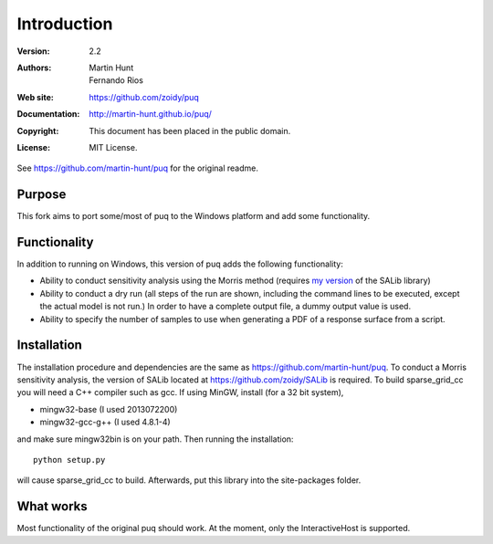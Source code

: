 ************
Introduction
************

:Version: 2.2
:Authors: Martin Hunt, Fernando Rios
:Web site: https://github.com/zoidy/puq
:Documentation: http://martin-hunt.github.io/puq/
:Copyright: This document has been placed in the public domain.
:License: MIT License.

See https://github.com/martin-hunt/puq for the original readme.

Purpose
=======

This fork aims to port some/most of puq to the Windows platform and add some functionality.

Functionality
========================
In addition to running on Windows, this version of puq adds the following functionality:

- Ability to conduct sensitivity analysis using the Morris method (requires 
  `my version <https://github.com/zoidy/SALib>`_  of the SALib library)
- Ability to conduct a dry run (all steps of the run are shown, including the command lines to 
  be executed, except the actual model is not run.) In order to have a complete output file, a dummy
  output value is used.
- Ability to specify the number of samples to use when generating a PDF of a response surface
  from a script.

Installation
============

The installation procedure and dependencies are the same as https://github.com/martin-hunt/puq.
To conduct a Morris sensitivity analysis, the version of SALib located at 
https://github.com/zoidy/SALib is required.
To build sparse_grid_cc you will need a C++ compiler such as gcc. If using MinGW, install 
(for a 32 bit system),

- mingw32-base (I used 2013072200)
- mingw32-gcc-g++ (I used 4.8.1-4)

and make sure mingw32\bin is on your path. Then running the installation::
    
    python setup.py
    
will cause sparse_grid_cc to build. Afterwards, put this library into the site-packages folder.

What works
==========
Most functionality of the original puq should work. At the moment, only the InteractiveHost
is supported.


